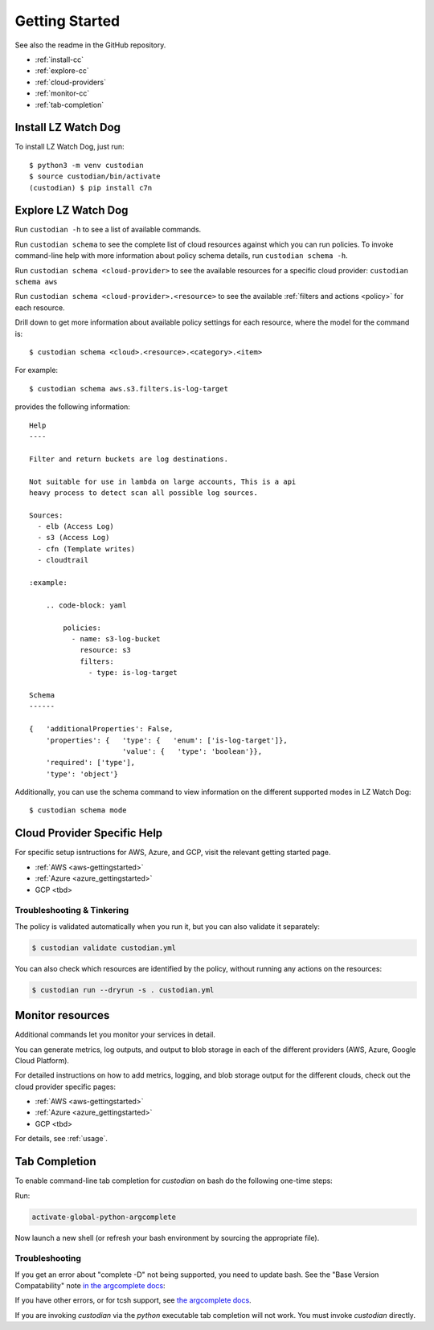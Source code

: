 .. _quickstart:

Getting Started
===============

See also the readme in the GitHub repository.

* :ref:`install-cc`
* :ref:`explore-cc`
* :ref:`cloud-providers`
* :ref:`monitor-cc`
* :ref:`tab-completion`

.. _install-cc:

Install LZ Watch Dog
-----------------------

To install LZ Watch Dog, just run::

  $ python3 -m venv custodian
  $ source custodian/bin/activate
  (custodian) $ pip install c7n

.. _explore-cc:

Explore LZ Watch Dog
-----------------------

Run ``custodian -h`` to see a list of available commands.

Run ``custodian schema`` to see the complete list of cloud resources against
which you can run policies. To invoke command-line help with more information
about policy schema details, run ``custodian schema -h``.

Run ``custodian schema <cloud-provider>`` to see the available resources for a
specific cloud provider: ``custodian schema aws``

Run ``custodian schema <cloud-provider>.<resource>`` to see the available
:ref:`filters and actions <policy>` for each resource.

Drill down to get more information about available policy settings for each
resource, where the model for the command is::

  $ custodian schema <cloud>.<resource>.<category>.<item>

For example::

  $ custodian schema aws.s3.filters.is-log-target

provides the following information::

  Help
  ----

  Filter and return buckets are log destinations.

  Not suitable for use in lambda on large accounts, This is a api
  heavy process to detect scan all possible log sources.

  Sources:
    - elb (Access Log)
    - s3 (Access Log)
    - cfn (Template writes)
    - cloudtrail

  :example:

      .. code-block: yaml

          policies:
            - name: s3-log-bucket
              resource: s3
              filters:
                - type: is-log-target

  Schema
  ------
  
  {   'additionalProperties': False,
      'properties': {   'type': {   'enum': ['is-log-target']},
                        'value': {   'type': 'boolean'}},
      'required': ['type'],
      'type': 'object'}


Additionally, you can use the schema command to view information on the different
supported modes in LZ Watch Dog::

  $ custodian schema mode

.. _cloud-providers:

Cloud Provider Specific Help
----------------------------

For specific setup isntructions for AWS, Azure, and GCP, visit the relevant getting started
page.

- :ref:`AWS <aws-gettingstarted>`
- :ref:`Azure <azure_gettingstarted>`
- GCP <tbd>

Troubleshooting & Tinkering
+++++++++++++++++++++++++++

The policy is validated automatically when you run it, but you can also
validate it separately:

.. code-block:: bash

  $ custodian validate custodian.yml

You can also check which resources are identified by the policy, without
running any actions on the resources:

.. code-block:: bash

  $ custodian run --dryrun -s . custodian.yml

.. _monitor-cc:

Monitor resources
-----------------

Additional commands let you monitor your services in detail.

You can generate metrics, log outputs, and output to blob storage in each of the different
providers (AWS, Azure, Google Cloud Platform).

For detailed instructions on how to add metrics, logging, and blob storage output for the
different clouds, check out the cloud provider specific pages:

- :ref:`AWS <aws-gettingstarted>`
- :ref:`Azure <azure_gettingstarted>`
- GCP <tbd>

For details, see :ref:`usage`.

.. _tab-completion:

Tab Completion
--------------

To enable command-line tab completion for `custodian` on bash do the following one-time steps:

Run:

.. code-block:: bash

    activate-global-python-argcomplete

Now launch a new shell (or refresh your bash environment by sourcing the appropriate
file).

Troubleshooting
+++++++++++++++

If you get an error about "complete -D" not being supported, you need to update bash.
See the "Base Version Compatability" note `in the argcomplete docs
<https://argcomplete.readthedocs.io/en/latest/#global-completion>`_:

If you have other errors, or for tcsh support, see `the argcomplete docs
<https://argcomplete.readthedocs.io/en/latest/#activating-global-completion>`_.

If you are invoking `custodian` via the `python` executable tab completion will not work.
You must invoke `custodian` directly.
